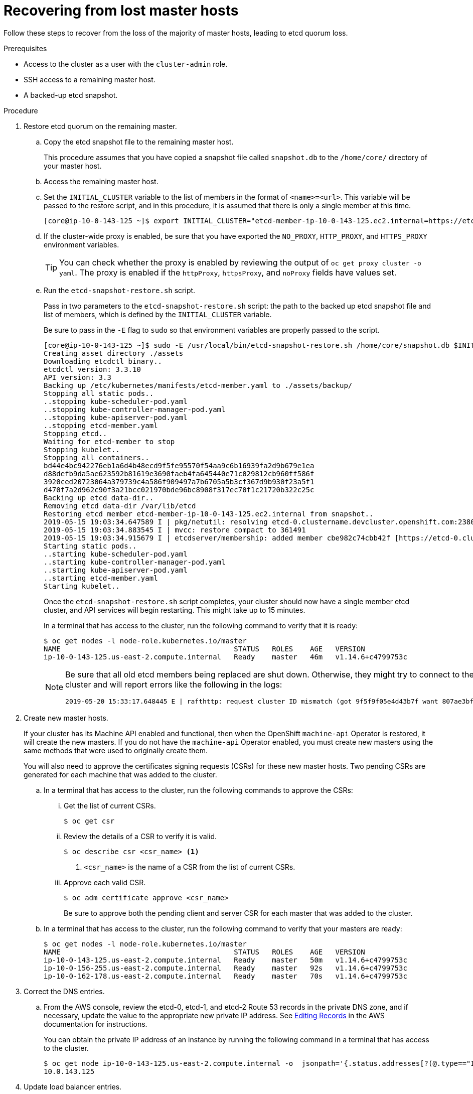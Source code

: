 // Module included in the following assemblies:
//
// * disaster_recovery/scenario-1-infra-recovery.adoc

[id="dr-scenario-1-recover-master-hosts_{context}"]
= Recovering from lost master hosts

Follow these steps to recover from the loss of the majority of master hosts, leading to etcd quorum loss.

.Prerequisites

* Access to the cluster as a user with the `cluster-admin` role.
* SSH access to a remaining master host.
* A backed-up etcd snapshot.

.Procedure

. Restore etcd quorum on the remaining master.

.. Copy the etcd snapshot file to the remaining master host.
+
This procedure assumes that you have copied a snapshot file called `snapshot.db` to the `/home/core/` directory of your master host.

.. Access the remaining master host.

.. Set the `INITIAL_CLUSTER` variable to the list of members in the format of `<name>=<url>`. This variable will be passed to the restore script, and in this procedure, it is assumed that there is only a single member at this time.
+
----
[core@ip-10-0-143-125 ~]$ export INITIAL_CLUSTER="etcd-member-ip-10-0-143-125.ec2.internal=https://etcd-0.clustername.devcluster.openshift.com:2380"
----

.. If the cluster-wide proxy is enabled, be sure that you have exported the `NO_PROXY`, `HTTP_PROXY`, and `HTTPS_PROXY` environment variables.
+
[TIP]
====
You can check whether the proxy is enabled by reviewing the output of `oc get proxy cluster -o yaml`. The proxy is enabled if the `httpProxy`, `httpsProxy`, and `noProxy` fields have values set.
====

.. Run the `etcd-snapshot-restore.sh` script.
+
Pass in two parameters to the `etcd-snapshot-restore.sh` script: the path to the backed up etcd snapshot file and list of members, which is defined by the `INITIAL_CLUSTER` variable.
+
Be sure to pass in the `-E` flag to `sudo` so that environment variables are properly passed to the script.
+
----
[core@ip-10-0-143-125 ~]$ sudo -E /usr/local/bin/etcd-snapshot-restore.sh /home/core/snapshot.db $INITIAL_CLUSTER
Creating asset directory ./assets
Downloading etcdctl binary..
etcdctl version: 3.3.10
API version: 3.3
Backing up /etc/kubernetes/manifests/etcd-member.yaml to ./assets/backup/
Stopping all static pods..
..stopping kube-scheduler-pod.yaml
..stopping kube-controller-manager-pod.yaml
..stopping kube-apiserver-pod.yaml
..stopping etcd-member.yaml
Stopping etcd..
Waiting for etcd-member to stop
Stopping kubelet..
Stopping all containers..
bd44e4bc942276eb1a6d4b48ecd9f5fe95570f54aa9c6b16939fa2d9b679e1ea
d88defb9da5ae623592b81619e3690faeb4fa645440e71c029812cb960ff586f
3920ced20723064a379739c4a586f909497a7b6705a5b3cf367d9b930f23a5f1
d470f7a2d962c90f3a21bcc021970bde96bc8908f317ec70f1c21720b322c25c
Backing up etcd data-dir..
Removing etcd data-dir /var/lib/etcd
Restoring etcd member etcd-member-ip-10-0-143-125.ec2.internal from snapshot..
2019-05-15 19:03:34.647589 I | pkg/netutil: resolving etcd-0.clustername.devcluster.openshift.com:2380 to 10.0.143.125:2380
2019-05-15 19:03:34.883545 I | mvcc: restore compact to 361491
2019-05-15 19:03:34.915679 I | etcdserver/membership: added member cbe982c74cbb42f [https://etcd-0.clustername.devcluster.openshift.com:2380] to cluster 807ae3bffc8d69ca
Starting static pods..
..starting kube-scheduler-pod.yaml
..starting kube-controller-manager-pod.yaml
..starting kube-apiserver-pod.yaml
..starting etcd-member.yaml
Starting kubelet..
----
+
Once the `etcd-snapshot-restore.sh` script completes, your cluster should now have a single member
etcd cluster, and API services will begin restarting. This might take up to 15 minutes.
+
In a terminal that has access to the cluster, run the following command to verify that it is ready:
+
----
$ oc get nodes -l node-role.kubernetes.io/master
NAME                                         STATUS   ROLES    AGE   VERSION
ip-10-0-143-125.us-east-2.compute.internal   Ready    master   46m   v1.14.6+c4799753c
----
+
[NOTE]
====
Be sure that all old etcd members being replaced are shut down. Otherwise, they might try to connect to the new cluster and will report errors like the following in the logs:
----
2019-05-20 15:33:17.648445 E | rafthttp: request cluster ID mismatch (got 9f5f9f05e4d43b7f want 807ae3bffc8d69ca)
----
====

. Create new master hosts.
+
If your cluster has its Machine API enabled and functional, then when the
OpenShift `machine-api` Operator is restored, it will create the new masters. If you do
not have the `machine-api` Operator enabled, you must create new masters
using the same methods that were used to originally create them.
+
You will also need to approve the certificates signing requests (CSRs) for these new master hosts. Two pending CSRs are generated for each machine that was added to the cluster.

.. In a terminal that has access to the cluster, run the following commands to approve the CSRs:

... Get the list of current CSRs.
+
----
$ oc get csr
----

... Review the details of a CSR to verify it is valid.
+
----
$ oc describe csr <csr_name> <1>
----
<1> `<csr_name>` is the name of a CSR from the list of current CSRs.

... Approve each valid CSR.
+
----
$ oc adm certificate approve <csr_name>
----
+
Be sure to approve both the pending client and server CSR for each master that was added to the cluster.

.. In a terminal that has access to the cluster, run the following command to verify that your masters are ready:
+
----
$ oc get nodes -l node-role.kubernetes.io/master
NAME                                         STATUS   ROLES    AGE   VERSION
ip-10-0-143-125.us-east-2.compute.internal   Ready    master   50m   v1.14.6+c4799753c
ip-10-0-156-255.us-east-2.compute.internal   Ready    master   92s   v1.14.6+c4799753c
ip-10-0-162-178.us-east-2.compute.internal   Ready    master   70s   v1.14.6+c4799753c
----

. Correct the DNS entries.

.. From the AWS console, review the etcd-0, etcd-1, and etcd-2 Route 53 records in the private DNS zone, and if necessary, update the value to the appropriate new private IP address. See link:https://docs.aws.amazon.com/Route53/latest/DeveloperGuide/resource-record-sets-editing.html[Editing Records] in the AWS documentation for instructions.
+
You can obtain the private IP address of an instance by running the following command in a terminal that has access to the cluster.
+
----
$ oc get node ip-10-0-143-125.us-east-2.compute.internal -o  jsonpath='{.status.addresses[?(@.type=="InternalIP")].address}{"\n"}'
10.0.143.125
----

. Update load balancer entries.
+
If you are using a cluster-managed load balancer, the entries will automatically be updated for you. If you are not, be sure to update your load balancer with the current addresses of your master hosts.
+
If your load balancing is managed by AWS, see link:https://docs.aws.amazon.com/elasticloadbalancing/latest/application/target-group-register-targets.html#register-ip-addresses[Register or Deregister Targets by IP Address] in the AWS documentation for instructions on updating load balancer entries.

. Grow etcd to full membership.

.. Set up a temporary etcd certificate signer service on your master where you have restored etcd.

... Access the original master, and log in to your cluster as a `cluster-admin` user using the following command.
+
----
[core@ip-10-0-143-125 ~]$ sudo oc login https://localhost:6443
Authentication required for https://localhost:6443 (openshift)
Username: kubeadmin
Password:
Login successful.
----

... Obtain the pull specification for the `kube-etcd-signer-server` image.
+
----
[core@ip-10-0-143-125 ~]$ export KUBE_ETCD_SIGNER_SERVER=$(sudo oc adm release info --image-for kube-etcd-signer-server --registry-config=/var/lib/kubelet/config.json)
----

... Run the `tokenize-signer.sh` script.
+
Be sure to pass in the `-E` flag to `sudo` so that environment variables are properly passed to the script.
+
----
[core@ip-10-0-143-125 ~]$ sudo -E /usr/local/bin/tokenize-signer.sh ip-10-0-143-125 <1>
Populating template /usr/local/share/openshift-recovery/template/kube-etcd-cert-signer.yaml.template
Populating template ./assets/tmp/kube-etcd-cert-signer.yaml.stage1
Tokenized template now ready: ./assets/manifests/kube-etcd-cert-signer.yaml
----
<1> The host name of the original master you just restored, where the signer should be deployed.

... Create the signer Pod using the file that was generated.
+
----
[core@ip-10-0-143-125 ~]$ sudo oc create -f assets/manifests/kube-etcd-cert-signer.yaml
pod/etcd-signer created
----

... Verify that the signer is listening on this master node.
+
----
[core@ip-10-0-143-125 ~]$ ss -ltn | grep 9943
LISTEN   0         128                       *:9943                   *:*
----

.. Add the new master hosts to the etcd cluster.

... Access one of the new master hosts, and log in to your cluster as a `cluster-admin` user using the following command.
+
----
[core@ip-10-0-156-255 ~]$ sudo oc login https://localhost:6443
Authentication required for https://localhost:6443 (openshift)
Username: kubeadmin
Password:
Login successful.
----

... Export two environment variables that are required by the `etcd-member-recover.sh` script.
+
----
[core@ip-10-0-156-255 ~]$ export SETUP_ETCD_ENVIRONMENT=$(sudo oc adm release info --image-for machine-config-operator --registry-config=/var/lib/kubelet/config.json)
----
+
----
[core@ip-10-0-156-255 ~]$ export KUBE_CLIENT_AGENT=$(sudo oc adm release info --image-for kube-client-agent --registry-config=/var/lib/kubelet/config.json)
----

... Run the `etcd-member-recover.sh` script.
+
Be sure to pass in the `-E` flag to `sudo` so that environment variables are properly passed to the script.
+
----
[core@ip-10-0-156-255 ~]$ sudo -E /usr/local/bin/etcd-member-recover.sh 10.0.143.125 etcd-member-ip-10-0-156-255.ec2.internal <1>
Downloading etcdctl binary..
etcdctl version: 3.3.10
API version: 3.3
etcd-member.yaml found in ./assets/backup/
etcd.conf backup upready exists ./assets/backup/etcd.conf
Trying to backup etcd client certs..
etcd client certs already backed up and available ./assets/backup/
Stopping etcd..
Waiting for etcd-member to stop
etcd data-dir backup found ./assets/backup/etcd..
etcd TLS certificate backups found in ./assets/backup..
Removing etcd certs..
Populating template /usr/local/share/openshift-recovery/template/etcd-generate-certs.yaml.template
Populating template ./assets/tmp/etcd-generate-certs.stage1
Populating template ./assets/tmp/etcd-generate-certs.stage2
Starting etcd client cert recovery agent..
Waiting for certs to generate..
Waiting for certs to generate..
Waiting for certs to generate..
Waiting for certs to generate..
Stopping cert recover..
Waiting for generate-certs to stop
Patching etcd-member manifest..
Updating etcd membership..
Member 249a4b9a790b3719 added to cluster 807ae3bffc8d69ca

ETCD_NAME="etcd-member-ip-10-0-156-255.ec2.internal"
ETCD_INITIAL_CLUSTER="etcd-member-ip-10-0-143-125.ec2.internal=https://etcd-0.clustername.devcluster.openshift.com:2380,etcd-member-ip-10-0-156-255.ec2.internal=https://etcd-1.clustername.devcluster.openshift.com:2380"
ETCD_INITIAL_ADVERTISE_PEER_URLS="https://etcd-1.clustername.devcluster.openshift.com:2380"
ETCD_INITIAL_CLUSTER_STATE="existing"
Starting etcd..
----
<1> Specify both the IP address of the original master where the signer server is running, and the etcd name of the new member.

... Verify that the new master host has been added to the etcd member list.

.... Access the original master and connect to the running etcd container.
+
----
[core@ip-10-0-143-125 ~] id=$(sudo crictl ps --name etcd-member | awk 'FNR==2{ print $1}') && sudo crictl exec -it $id /bin/sh
----

.... In the etcd container, export variables needed for connecting to etcd.
+
----
sh-4.2# export ETCDCTL_API=3 ETCDCTL_CACERT=/etc/ssl/etcd/ca.crt ETCDCTL_CERT=$(find /etc/ssl/ -name *peer*crt) ETCDCTL_KEY=$(find /etc/ssl/ -name *peer*key)
----
+
.... In the etcd container, execute `etcdctl member list` and verify that the new member is listed.
+
----
sh-4.2#  etcdctl member list -w table

+------------------+---------+------------------------------------------+----------------------------------------------------------------+---------------------------+
|        ID        | STATUS  |                   NAME                   |                           PEER ADDRS                           |       CLIENT ADDRS        |
+------------------+---------+------------------------------------------+----------------------------------------------------------------+---------------------------+
|  cbe982c74cbb42f | started |  etcd-member-ip-10-0-156-255.ec2.internal | https://etcd-0.clustername.devcluster.openshift.com:2380 |  https://10.0.156.255:2379 |
| 249a4b9a790b3719 | started | etcd-member-ip-10-0-143-125.ec2.internal | https://etcd-1.clustername.devcluster.openshift.com:2380 | https://10.0.143.125:2379 |
+------------------+---------+------------------------------------------+----------------------------------------------------------------+---------------------------+
----
+
It may take up to 10 minutes for the new member to start.

... Repeat these steps to add your other new master host until you have achieved full etcd membership.

.. After all members are restored, remove the signer Pod because it is no longer needed.
+
In a terminal that has access to the cluster, run the following command:
+
----
$ oc delete pod -n openshift-config etcd-signer
----

Note that it might take several minutes after completing this procedure for all services to be restored. For example, authentication by using `oc login` might not immediately work until the OAuth server Pods are restarted.
